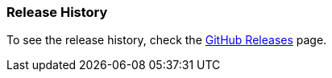 === Release History

To see the release history, check the https://github.com/micronaut-projects/micronaut-maven-plugin/releases[GitHub Releases] page.
